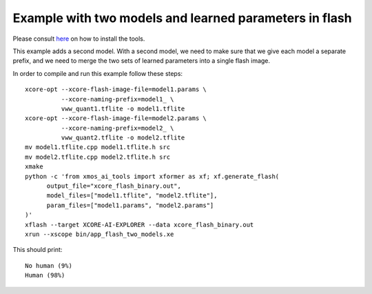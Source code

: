 Example with two models and learned parameters in flash
====================================================

Please consult `here <../../docs/rst/flow.rst>`_ on how to install the tools.

This example adds a second model. With a second model, we need to make sure
that we give each model a separate prefix, and we need to merge the two
sets of learned parameters into a single flash image.

In order to compile and run this example follow these steps::

  xcore-opt --xcore-flash-image-file=model1.params \
            --xcore-naming-prefix=model1_ \
            vww_quant1.tflite -o model1.tflite
  xcore-opt --xcore-flash-image-file=model2.params \
            --xcore-naming-prefix=model2_ \
            vww_quant2.tflite -o model2.tflite
  mv model1.tflite.cpp model1.tflite.h src
  mv model2.tflite.cpp model2.tflite.h src
  xmake
  python -c 'from xmos_ai_tools import xformer as xf; xf.generate_flash(
        output_file="xcore_flash_binary.out",
        model_files=["model1.tflite", "model2.tflite"],
        param_files=["model1.params", "model2.params"]
  )'
  xflash --target XCORE-AI-EXPLORER --data xcore_flash_binary.out
  xrun --xscope bin/app_flash_two_models.xe

This should print::

  No human (9%)
  Human (98%)


